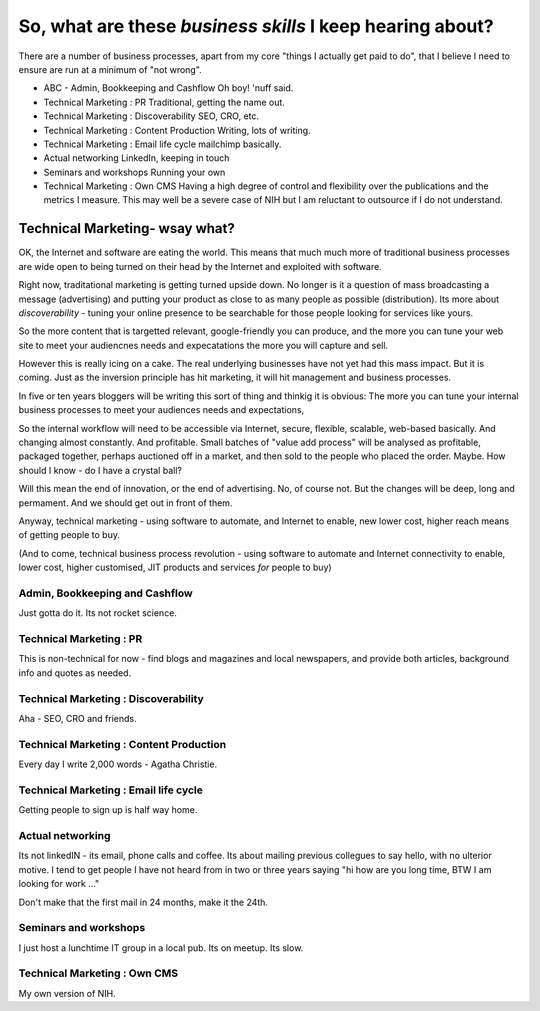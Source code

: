 ==========================================================
So, what are these *business skills* I keep hearing about?
==========================================================

There are a number of business processes, apart from my core "things I actually
get paid to do", that I believe I need to ensure are run at a minimum of "not
wrong".


* ABC - Admin, Bookkeeping and Cashflow
  Oh boy! 'nuff said.

* Technical Marketing : PR 
  Traditional, getting the name out.

* Technical Marketing : Discoverability 
  SEO, CRO, etc.

* Technical Marketing : Content Production
  Writing, lots of writing.

* Technical Marketing : Email life cycle
  mailchimp basically.

* Actual networking
  LinkedIn, keeping in touch

* Seminars and workshops
  Running your own

* Technical Marketing : Own CMS
  Having a high degree of control and flexibility over the publications
  and the metrics I measure.  This may well be a severe case of NIH
  but I am reluctant to outsource if I do not understand.  

Technical Marketing- wsay what?
===============================

OK, the Internet and software are eating the world.  This means that 
much much more of traditional business processes are wide open to 
being turned on their head by the Internet and exploited with software.

Right now, traditational marketing is getting turned upside down.  No longer is
it a question of mass broadcasting a message (advertising) and putting your
product as close to as many people as possible (distribution).  Its more about
*discoverability* - tuning your online presence to be searchable for those
people looking for services like yours.

So the more content that is targetted relevant, google-friendly you can produce,
and the more you can tune your web site to meet your audiencnes needs and
expecatations the more you will capture and sell.

However this is really icing on a cake.  The real underlying businesses have not
yet had this mass impact.  But it is coming.  Just as the inversion principle
has hit marketing, it will hit management and business processes.

In five or ten years bloggers will be writing this sort of thing and thinkig it
is obvious: The more you can tune your internal business processes to meet your
audiences needs and expectations,

So the internal workflow will need to be accessible via Internet, secure,
flexible, scalable, web-based basically.  And changing almost constantly. And
profitable.  Small batches of "value add process" will be analysed as
profitable, packaged together, perhaps auctioned off in a market, and then sold
to the people who placed the order.  Maybe. How should I know - do I have a
crystal ball?

Will this mean the end of innovation, or the end of advertising.  No, of course
not.  But the changes will be deep, long and permament.  And we should get out
in front of them.

Anyway, technical marketing - using software to automate, and Internet to
enable, new lower cost, higher reach means of getting people to buy.

(And to come, technical business process revolution - using software to automate
and Internet connectivity to enable, lower cost, higher customised, JIT products
and services *for* people to buy)


Admin, Bookkeeping and Cashflow
-------------------------------

Just gotta do it.  Its not rocket science.


Technical Marketing : PR 
------------------------

This is non-technical for now - find blogs and magazines and local
newspapers, and provide both articles, background info and quotes as needed.

Technical Marketing : Discoverability 
-------------------------------------

Aha - SEO, CRO and friends.

Technical Marketing : Content Production
----------------------------------------

Every day I write 2,000 words - Agatha Christie.

Technical Marketing : Email life cycle
--------------------------------------

Getting people to sign up is half way home.

Actual networking
-----------------

Its not linkedIN - its email, phone calls and coffee.
Its about mailing previous collegues to say hello, with 
no ulterior motive.  I tend to get people I have not heard from in 
two or three years saying "hi how are you long time, BTW I am looking for work ..."

Don't make that the first mail in 24 months, make it the 24th.

Seminars and workshops
----------------------

I just host a lunchtime IT group in a local pub.  Its on meetup. Its slow.

Technical Marketing : Own CMS
-----------------------------

My own version of NIH.
